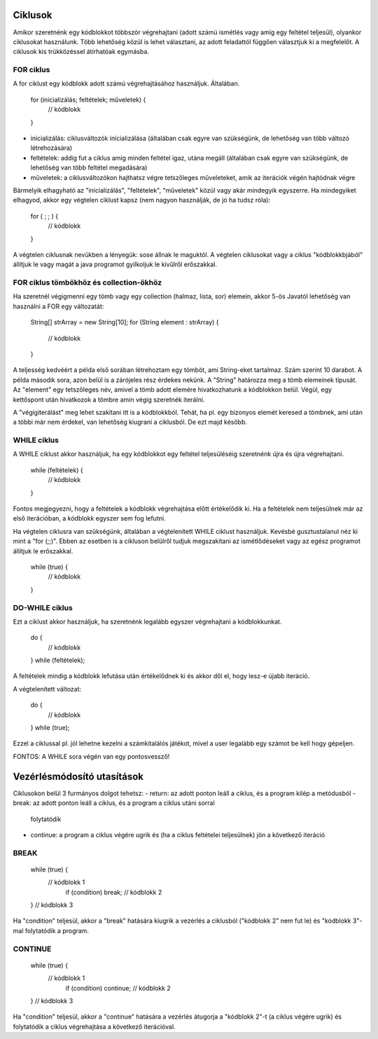 Ciklusok
========

Amikor szeretnénk egy kódblokkot többször végrehajtani (adott számú ismétlés vagy
amíg egy feltétel teljesül), olyankor ciklusokat használunk. Több lehetőség közül
is lehet választani, az adott feladattól függően választjuk ki a megfelelőt. A
ciklusok kis trükközéssel átírhatóak egymásba.

FOR ciklus
----------

A for ciklust egy kódblokk adott számú végrehajtásához használjuk. Általában.

  for (inicializálás; feltételek; műveletek) {
    // kódblokk
  }

- inicializálás: ciklusváltozók inicializálása (általában csak egyre van
  szükségünk, de lehetőség van több változó létrehozására)
- feltételek: addig fut a ciklus amíg minden feltétel igaz, utána megáll
  (általában csak egyre van szükségünk, de lehetőség van több feltétel
  megadására)
- műveletek: a ciklusváltozókon hajthatsz végre tetszőleges műveleteket,
  amik az iterációk végén hajtódnak végre

Bármelyik elhagyható az "inicializálás", "feltételek", "műveletek" közül vagy
akár mindegyik egyszerre. Ha mindegyiket elhagyod, akkor egy végtelen ciklust
kapsz (nem nagyon használják, de jó ha tudsz róla):

  for ( ; ; ) {
    // kódblokk
  }

A végtelen ciklusnak nevükben a lényegük: sose állnak le maguktól. A végtelen
ciklusokat vagy a ciklus "kódblokkbjából" állítjuk le vagy magát a java programot
gyilkoljuk le kívűlről erőszakkal.

FOR ciklus tömbökhöz és collection-ökhöz
----------------------------------------

Ha szeretnél végigmenni egy tömb vagy egy collection (halmaz, lista, sor)
elemein, akkor 5-ös Javatól lehetőség van használni a FOR egy változatát:

  String[] strArray = new String[10];
  for (String element : strArray) {
    // kódblokk
  }

A teljesség kedvéért a példa első sorában létrehoztam egy tömböt, ami String-eket
tartalmaz. Szám szerint 10 darabot. A példa második sora, azon belül is a
zárójeles rész érdekes nekünk. A "String" határozza meg a tömb elemeinek típusát.
Az "element" egy tetszőleges név, amivel a tömb adott elemére hivatkozhatunk a
kódblokkon belül. Végül, egy kettőspont után hivatkozok a tömbre amin végig
szeretnék iterálni.

A "végigiterálást" meg lehet szakítani itt is a kódblokkból. Tehát, ha pl. egy
bizonyos elemét keresed a tömbnek, ami után a többi már nem érdekel, van
lehetőség kiugrani a ciklusból. De ezt majd később.

WHILE ciklus
------------

A WHILE ciklust akkor használjuk, ha egy kódblokkot egy feltétel teljesüléséig
szeretnénk újra és újra végrehajtani.

  while (feltételek) {
    // kódblokk
  }

Fontos megjegyezni, hogy a feltételek a kódblokk végrehajtása előtt értékelődik ki.
Ha a feltételek nem teljesülnek már az első iterációban, a kódblokk egyszer sem fog
lefutni.

Ha végtelen ciklusra van szükségünk, általában a végtelenített WHILE ciklust
használjuk. Kevésbé gusztustalanul néz ki mint a "for (;;)". Ebben az esetben
is a cikluson belülről tudjuk megszakítani az ismétlődéseket vagy az egész
programot állítjuk le erőszakkal.

  while (true) {
    // kódblokk
  }

DO-WHILE ciklus
---------------

Ezt a ciklust akkor használjuk, ha szeretnénk legalább egyszer végrehajtani a
kódblokkunkat.

  do {
    // kódblokk
  } while (feltételek);

A feltételek mindig a kódblokk lefutása után értékelődnek ki és akkor dől el,
hogy lesz-e újabb iteráció.

A végtelenített változat:

  do {
    // kódblokk
  } while (true);

Ezzel a ciklussal pl. jól lehetne kezelni a számkitalálós játékot, mivel a user
legalább egy számot be kell hogy gépeljen.

FONTOS: A WHILE sora végén van egy pontosvessző!

Vezérlésmódosító utasítások
===========================

Ciklusokon belül 3 furmányos dolgot tehetsz:
- return: az adott ponton leáll a ciklus, és a program kilép a metódusból
- break: az adott ponton leáll a ciklus, és a program a ciklus utáni sorral
  folytatódik
- continue: a program a ciklus végére ugrik és (ha a ciklus feltételei
  teljesülnek) jön a következő iteráció

BREAK
-----

  while (true) {
    // kódblokk 1
	if (condition) break;
	// kódblokk 2
  }
  // kódblokk 3

Ha "condition" teljesül, akkor a "break" hatására kiugrik a vezérlés a ciklusból
("kódblokk 2" nem fut le) és "kódblokk 3"-mal folytatódik a program.

CONTINUE
--------

  while (true) {
    // kódblokk 1
	if (condition) continue;
	// kódblokk 2
  }
  // kódblokk 3

Ha "condition" teljesül, akkor a "continue" hatására a vezérlés átugorja a
"kódblokk 2"-t (a ciklus végére ugrik) és folytatódik a ciklus végrehajtása a
következő iterációval.
